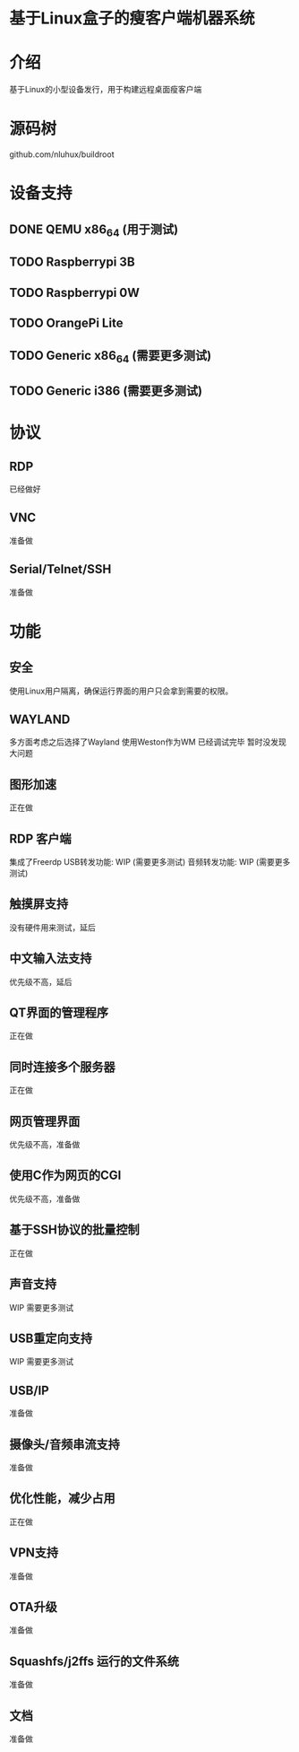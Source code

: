 * 基于Linux盒子的瘦客户端机器系统

* 介绍

基于Linux的小型设备发行，用于构建远程桌面瘦客户端

* 源码树

  github.com/nluhux/buildroot

* 设备支持

** DONE QEMU x86_64 (用于测试)
** TODO Raspberrypi 3B
** TODO Raspberrypi 0W
** TODO OrangePi Lite
** TODO Generic x86_64 (需要更多测试)
** TODO Generic i386   (需要更多测试)

* 协议

** RDP

   已经做好

** VNC

   准备做

** Serial/Telnet/SSH

   准备做

* 功能

** 安全

   使用Linux用户隔离，确保运行界面的用户只会拿到需要的权限。

** WAYLAND

   多方面考虑之后选择了Wayland
   使用Weston作为WM
   已经调试完毕
   暂时没发现大问题
   
** 图形加速

   正在做
   
** RDP 客户端

   集成了Freerdp
   USB转发功能:  WIP (需要更多测试)
   音频转发功能: WIP (需要更多测试)

** 触摸屏支持

   没有硬件用来测试，延后

** 中文输入法支持

   优先级不高，延后
   
** QT界面的管理程序

   正在做
   
** 同时连接多个服务器

   正在做
   
** 网页管理界面

   优先级不高，准备做
   
** 使用C作为网页的CGI

   优先级不高，准备做
   
** 基于SSH协议的批量控制

   正在做

** 声音支持

   WIP
   需要更多测试
   
** USB重定向支持

   WIP
   需要更多测试
   
** USB/IP

   准备做
   
** 摄像头/音频串流支持

   准备做
   
** 优化性能，减少占用

   正在做

** VPN支持

   准备做

** OTA升级

   准备做

** Squashfs/j2ffs 运行的文件系统
   
   准备做
   
** 文档

   准备做
